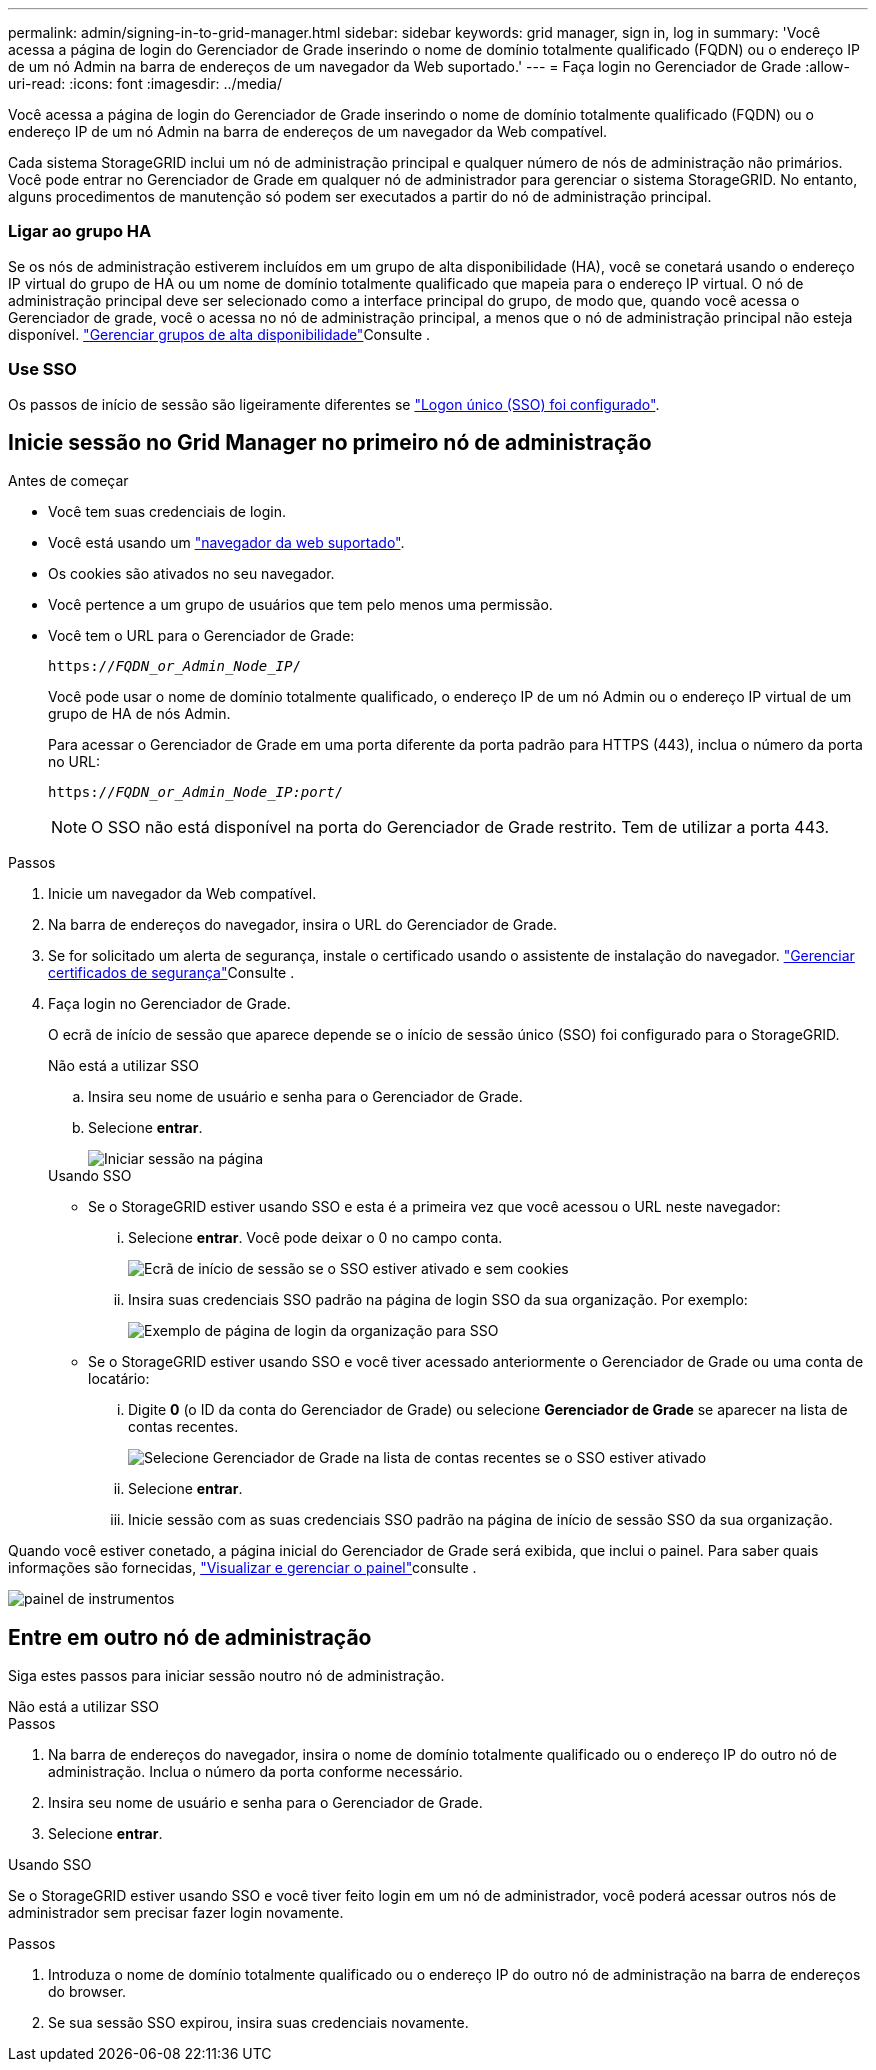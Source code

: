 ---
permalink: admin/signing-in-to-grid-manager.html 
sidebar: sidebar 
keywords: grid manager, sign in, log in 
summary: 'Você acessa a página de login do Gerenciador de Grade inserindo o nome de domínio totalmente qualificado (FQDN) ou o endereço IP de um nó Admin na barra de endereços de um navegador da Web suportado.' 
---
= Faça login no Gerenciador de Grade
:allow-uri-read: 
:icons: font
:imagesdir: ../media/


[role="lead"]
Você acessa a página de login do Gerenciador de Grade inserindo o nome de domínio totalmente qualificado (FQDN) ou o endereço IP de um nó Admin na barra de endereços de um navegador da Web compatível.

Cada sistema StorageGRID inclui um nó de administração principal e qualquer número de nós de administração não primários. Você pode entrar no Gerenciador de Grade em qualquer nó de administrador para gerenciar o sistema StorageGRID. No entanto, alguns procedimentos de manutenção só podem ser executados a partir do nó de administração principal.



=== Ligar ao grupo HA

Se os nós de administração estiverem incluídos em um grupo de alta disponibilidade (HA), você se conetará usando o endereço IP virtual do grupo de HA ou um nome de domínio totalmente qualificado que mapeia para o endereço IP virtual. O nó de administração principal deve ser selecionado como a interface principal do grupo, de modo que, quando você acessa o Gerenciador de grade, você o acessa no nó de administração principal, a menos que o nó de administração principal não esteja disponível. link:managing-high-availability-groups.html["Gerenciar grupos de alta disponibilidade"]Consulte .



=== Use SSO

Os passos de início de sessão são ligeiramente diferentes se link:configuring-sso.html["Logon único (SSO) foi configurado"].



== Inicie sessão no Grid Manager no primeiro nó de administração

.Antes de começar
* Você tem suas credenciais de login.
* Você está usando um link:../admin/web-browser-requirements.html["navegador da web suportado"].
* Os cookies são ativados no seu navegador.
* Você pertence a um grupo de usuários que tem pelo menos uma permissão.
* Você tem o URL para o Gerenciador de Grade:
+
`https://_FQDN_or_Admin_Node_IP_/`

+
Você pode usar o nome de domínio totalmente qualificado, o endereço IP de um nó Admin ou o endereço IP virtual de um grupo de HA de nós Admin.

+
Para acessar o Gerenciador de Grade em uma porta diferente da porta padrão para HTTPS (443), inclua o número da porta no URL:

+
`https://_FQDN_or_Admin_Node_IP:port_/`

+

NOTE: O SSO não está disponível na porta do Gerenciador de Grade restrito. Tem de utilizar a porta 443.



.Passos
. Inicie um navegador da Web compatível.
. Na barra de endereços do navegador, insira o URL do Gerenciador de Grade.
. Se for solicitado um alerta de segurança, instale o certificado usando o assistente de instalação do navegador. link:using-storagegrid-security-certificates.html["Gerenciar certificados de segurança"]Consulte .
. Faça login no Gerenciador de Grade.
+
O ecrã de início de sessão que aparece depende se o início de sessão único (SSO) foi configurado para o StorageGRID.

+
[role="tabbed-block"]
====
.Não está a utilizar SSO
--
.. Insira seu nome de usuário e senha para o Gerenciador de Grade.
.. Selecione *entrar*.
+
image::../media/sign_in_grid_manager_no_sso.png[Iniciar sessão na página]



--
.Usando SSO
--
** Se o StorageGRID estiver usando SSO e esta é a primeira vez que você acessou o URL neste navegador:
+
... Selecione *entrar*. Você pode deixar o 0 no campo conta.
+
image::../media/sso_sign_in_first_time.png[Ecrã de início de sessão se o SSO estiver ativado e sem cookies]

... Insira suas credenciais SSO padrão na página de login SSO da sua organização. Por exemplo:
+
image::../media/sso_organization_page.gif[Exemplo de página de login da organização para SSO]



** Se o StorageGRID estiver usando SSO e você tiver acessado anteriormente o Gerenciador de Grade ou uma conta de locatário:
+
... Digite *0* (o ID da conta do Gerenciador de Grade) ou selecione *Gerenciador de Grade* se aparecer na lista de contas recentes.
+
image::../media/sign_in_grid_manager_sso.png[Selecione Gerenciador de Grade na lista de contas recentes se o SSO estiver ativado]

... Selecione *entrar*.
... Inicie sessão com as suas credenciais SSO padrão na página de início de sessão SSO da sua organização.




--
====


Quando você estiver conetado, a página inicial do Gerenciador de Grade será exibida, que inclui o painel. Para saber quais informações são fornecidas, link:../monitor/viewing-dashboard.html["Visualizar e gerenciar o painel"]consulte .

image::../media/grid_manager_dashboard.png[painel de instrumentos]



== Entre em outro nó de administração

Siga estes passos para iniciar sessão noutro nó de administração.

[role="tabbed-block"]
====
.Não está a utilizar SSO
--
.Passos
. Na barra de endereços do navegador, insira o nome de domínio totalmente qualificado ou o endereço IP do outro nó de administração. Inclua o número da porta conforme necessário.
. Insira seu nome de usuário e senha para o Gerenciador de Grade.
. Selecione *entrar*.


--
.Usando SSO
--
Se o StorageGRID estiver usando SSO e você tiver feito login em um nó de administrador, você poderá acessar outros nós de administrador sem precisar fazer login novamente.

.Passos
. Introduza o nome de domínio totalmente qualificado ou o endereço IP do outro nó de administração na barra de endereços do browser.
. Se sua sessão SSO expirou, insira suas credenciais novamente.


--
====